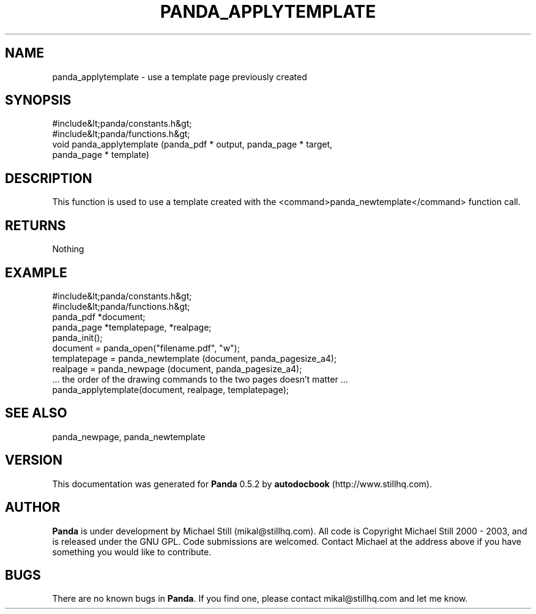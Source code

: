 .\" This manpage has been automatically generated by docbook2man 
.\" from a DocBook document.  This tool can be found at:
.\" <http://shell.ipoline.com/~elmert/comp/docbook2X/> 
.\" Please send any bug reports, improvements, comments, patches, 
.\" etc. to Steve Cheng <steve@ggi-project.org>.
.TH "PANDA_APPLYTEMPLATE" "3" "18 May 2003" "" ""

.SH NAME
panda_applytemplate \- use a template page previously created
.SH SYNOPSIS

.nf
 #include&lt;panda/constants.h&gt;
 #include&lt;panda/functions.h&gt;
 void panda_applytemplate (panda_pdf * output, panda_page * target,
 panda_page * template)
.fi
.SH "DESCRIPTION"
.PP
This function is used to use a template created with the <command>panda_newtemplate</command> function call.
.SH "RETURNS"
.PP
Nothing
.SH "EXAMPLE"

.nf
 #include&lt;panda/constants.h&gt;
 #include&lt;panda/functions.h&gt;
 panda_pdf *document;
 panda_page *templatepage, *realpage;
 panda_init();
 document = panda_open("filename.pdf", "w");
 templatepage = panda_newtemplate (document, panda_pagesize_a4);
 realpage = panda_newpage (document, panda_pagesize_a4);
 ... the order of the drawing commands to the two pages doesn't matter ...
 panda_applytemplate(document, realpage, templatepage);
.fi
.SH "SEE ALSO"
.PP
panda_newpage, panda_newtemplate
.SH "VERSION"
.PP
This documentation was generated for \fBPanda\fR 0.5.2 by \fBautodocbook\fR (http://www.stillhq.com).
.SH "AUTHOR"
.PP
\fBPanda\fR is under development by Michael Still (mikal@stillhq.com). All code is Copyright Michael Still 2000 - 2003,  and is released under the GNU GPL. Code submissions are welcomed. Contact Michael at the address above if you have something you would like to contribute.
.SH "BUGS"
.PP
There  are no known bugs in \fBPanda\fR. If you find one, please contact mikal@stillhq.com and let me know.
